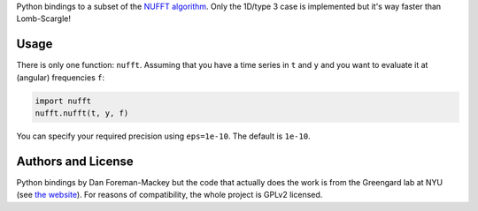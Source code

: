 Python bindings to a subset of the `NUFFT algorithm
<http://www.cims.nyu.edu/cmcl/nufft/nufft.html>`_. Only the 1D/type 3 case is
implemented but it's way faster than Lomb-Scargle!

Usage
-----

There is only one function: ``nufft``. Assuming that you have a time series in
``t`` and ``y`` and you want to evaluate it at (angular) frequencies ``f``:

.. code-block:: python

    import nufft
    nufft.nufft(t, y, f)

You can specify your required precision using ``eps=1e-10``. The default is
``1e-10``.


Authors and License
-------------------

Python bindings by Dan Foreman-Mackey but the code that actually does the work
is from the Greengard lab at NYU (see `the website
<http://www.cims.nyu.edu/cmcl/nufft/nufft.html>`_). For reasons of
compatibility, the whole project is GPLv2 licensed.
